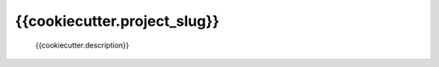#############################
{{cookiecutter.project_slug}}
#############################

 {{cookiecutter.description}}

 .. autopackagesummary:: {{cookiecutter.project_slug}}
    :toctree: _autosummary
    :template: autosummary/package.rst
